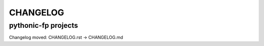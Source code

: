 CHANGELOG
=========

pythonic-fp projects
--------------------

Changelog moved: CHANGELOG.rst -> CHANGELOG.md
